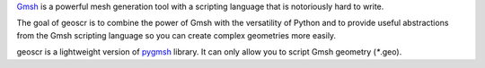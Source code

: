 `Gmsh`_ is a powerful mesh generation tool with a scripting language that is notoriously hard to write.

The goal of geoscr is to combine the power of Gmsh with the versatility of Python and to provide useful abstractions from the Gmsh scripting language so you can create complex geometries more easily.

geoscr is a lightweight version of `pygmsh`_ library. It can only allow you to script Gmsh geometry (`*`.geo).

.. _Gmsh: https://gmsh.info/
.. _pygmsh: https://pypi.org/project/pygmsh/